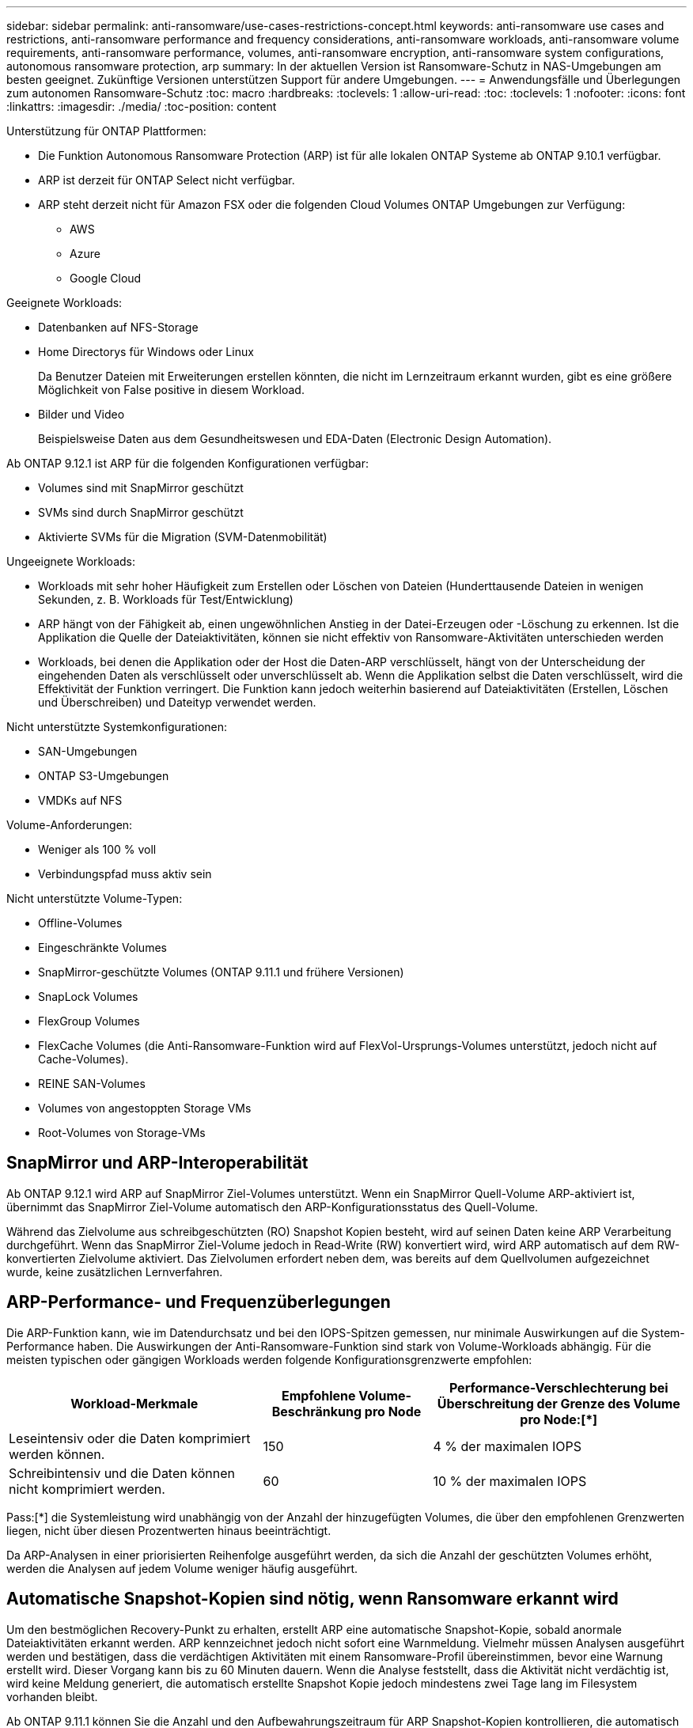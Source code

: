 ---
sidebar: sidebar 
permalink: anti-ransomware/use-cases-restrictions-concept.html 
keywords: anti-ransomware use cases and restrictions, anti-ransomware performance and frequency considerations, anti-ransomware workloads, anti-ransomware volume requirements, anti-ransomware performance, volumes, anti-ransomware encryption, anti-ransomware system configurations, autonomous ransomware protection, arp 
summary: In der aktuellen Version ist Ransomware-Schutz in NAS-Umgebungen am besten geeignet. Zukünftige Versionen unterstützen Support für andere Umgebungen. 
---
= Anwendungsfälle und Überlegungen zum autonomen Ransomware-Schutz
:toc: macro
:hardbreaks:
:toclevels: 1
:allow-uri-read: 
:toc: 
:toclevels: 1
:nofooter: 
:icons: font
:linkattrs: 
:imagesdir: ./media/
:toc-position: content


[role="lead"]
Unterstützung für ONTAP Plattformen:

* Die Funktion Autonomous Ransomware Protection (ARP) ist für alle lokalen ONTAP Systeme ab ONTAP 9.10.1 verfügbar.
* ARP ist derzeit für ONTAP Select nicht verfügbar.
* ARP steht derzeit nicht für Amazon FSX oder die folgenden Cloud Volumes ONTAP Umgebungen zur Verfügung:
+
** AWS
** Azure
** Google Cloud




Geeignete Workloads:

* Datenbanken auf NFS-Storage
* Home Directorys für Windows oder Linux
+
Da Benutzer Dateien mit Erweiterungen erstellen könnten, die nicht im Lernzeitraum erkannt wurden, gibt es eine größere Möglichkeit von False positive in diesem Workload.

* Bilder und Video
+
Beispielsweise Daten aus dem Gesundheitswesen und EDA-Daten (Electronic Design Automation).



Ab ONTAP 9.12.1 ist ARP für die folgenden Konfigurationen verfügbar:

* Volumes sind mit SnapMirror geschützt
* SVMs sind durch SnapMirror geschützt
* Aktivierte SVMs für die Migration (SVM-Datenmobilität)


Ungeeignete Workloads:

* Workloads mit sehr hoher Häufigkeit zum Erstellen oder Löschen von Dateien (Hunderttausende Dateien in wenigen Sekunden, z. B. Workloads für Test/Entwicklung)
* ARP hängt von der Fähigkeit ab, einen ungewöhnlichen Anstieg in der Datei-Erzeugen oder -Löschung zu erkennen. Ist die Applikation die Quelle der Dateiaktivitäten, können sie nicht effektiv von Ransomware-Aktivitäten unterschieden werden
* Workloads, bei denen die Applikation oder der Host die Daten-ARP verschlüsselt, hängt von der Unterscheidung der eingehenden Daten als verschlüsselt oder unverschlüsselt ab. Wenn die Applikation selbst die Daten verschlüsselt, wird die Effektivität der Funktion verringert. Die Funktion kann jedoch weiterhin basierend auf Dateiaktivitäten (Erstellen, Löschen und Überschreiben) und Dateityp verwendet werden.


Nicht unterstützte Systemkonfigurationen:

* SAN-Umgebungen
* ONTAP S3-Umgebungen
* VMDKs auf NFS


Volume-Anforderungen:

* Weniger als 100 % voll
* Verbindungspfad muss aktiv sein


Nicht unterstützte Volume-Typen:

* Offline-Volumes
* Eingeschränkte Volumes
* SnapMirror-geschützte Volumes (ONTAP 9.11.1 und frühere Versionen)
* SnapLock Volumes
* FlexGroup Volumes
* FlexCache Volumes (die Anti-Ransomware-Funktion wird auf FlexVol-Ursprungs-Volumes unterstützt, jedoch nicht auf Cache-Volumes).
* REINE SAN-Volumes
* Volumes von angestoppten Storage VMs
* Root-Volumes von Storage-VMs




== SnapMirror und ARP-Interoperabilität

Ab ONTAP 9.12.1 wird ARP auf SnapMirror Ziel-Volumes unterstützt. Wenn ein SnapMirror Quell-Volume ARP-aktiviert ist, übernimmt das SnapMirror Ziel-Volume automatisch den ARP-Konfigurationsstatus des Quell-Volume.

Während das Zielvolume aus schreibgeschützten (RO) Snapshot Kopien besteht, wird auf seinen Daten keine ARP Verarbeitung durchgeführt. Wenn das SnapMirror Ziel-Volume jedoch in Read-Write (RW) konvertiert wird, wird ARP automatisch auf dem RW-konvertierten Zielvolume aktiviert. Das Zielvolumen erfordert neben dem, was bereits auf dem Quellvolumen aufgezeichnet wurde, keine zusätzlichen Lernverfahren.



== ARP-Performance- und Frequenzüberlegungen

Die ARP-Funktion kann, wie im Datendurchsatz und bei den IOPS-Spitzen gemessen, nur minimale Auswirkungen auf die System-Performance haben. Die Auswirkungen der Anti-Ransomware-Funktion sind stark von Volume-Workloads abhängig. Für die meisten typischen oder gängigen Workloads werden folgende Konfigurationsgrenzwerte empfohlen:

[cols="30,20,30"]
|===
| Workload-Merkmale | Empfohlene Volume-Beschränkung pro Node | Performance-Verschlechterung bei Überschreitung der Grenze des Volume pro Node:[*] 


| Leseintensiv oder die Daten komprimiert werden können. | 150 | 4 % der maximalen IOPS 


| Schreibintensiv und die Daten können nicht komprimiert werden. | 60 | 10 % der maximalen IOPS 
|===
Pass:[*] die Systemleistung wird unabhängig von der Anzahl der hinzugefügten Volumes, die über den empfohlenen Grenzwerten liegen, nicht über diesen Prozentwerten hinaus beeinträchtigt.

Da ARP-Analysen in einer priorisierten Reihenfolge ausgeführt werden, da sich die Anzahl der geschützten Volumes erhöht, werden die Analysen auf jedem Volume weniger häufig ausgeführt.



== Automatische Snapshot-Kopien sind nötig, wenn Ransomware erkannt wird

Um den bestmöglichen Recovery-Punkt zu erhalten, erstellt ARP eine automatische Snapshot-Kopie, sobald anormale Dateiaktivitäten erkannt werden. ARP kennzeichnet jedoch nicht sofort eine Warnmeldung. Vielmehr müssen Analysen ausgeführt werden und bestätigen, dass die verdächtigen Aktivitäten mit einem Ransomware-Profil übereinstimmen, bevor eine Warnung erstellt wird. Dieser Vorgang kann bis zu 60 Minuten dauern. Wenn die Analyse feststellt, dass die Aktivität nicht verdächtig ist, wird keine Meldung generiert, die automatisch erstellte Snapshot Kopie jedoch mindestens zwei Tage lang im Filesystem vorhanden bleibt.

Ab ONTAP 9.11.1 können Sie die Anzahl und den Aufbewahrungszeitraum für ARP Snapshot-Kopien kontrollieren, die automatisch als Antwort auf vermutete Ransomware-Angriffe erzeugt werden. Erfahren Sie, wie Sie link:modify-automatic-shapshot-options-task.html["Optionen für automatische Snapshot-Kopien ändern"].
